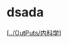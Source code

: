 * dsada
  :PROPERTIES:
  :CUSTOM_ID: dsada
  :ID:       20211122T213535.537666
  :END:
[[[../OutPuts/内科学]]]
